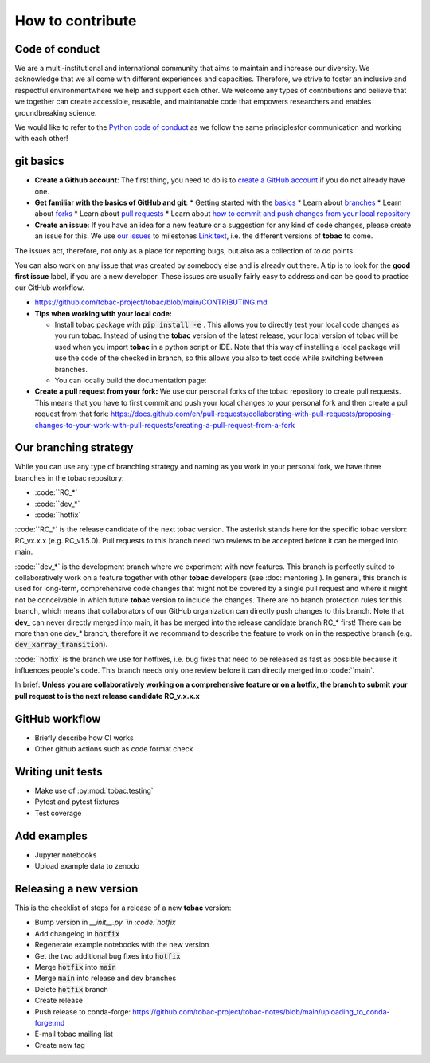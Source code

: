 ..
    How to contribute to the tobac project

How to contribute 
-------------------------

=========================
Code of conduct 
=========================

We are a multi-institutional and international community that aims to maintain and increase our diversity. We acknowledge that we all come with different experiences and capacities. Therefore, we strive to foster an inclusive and respectful environmentwhere we help and support each other. We welcome any types of contributions and believe that we together can create accessible, reusable, and maintanable code that empowers researchers and enables groundbreaking science. 

We would like to refer to the `Python code of conduct <https://www.python.org/psf/conduct/>`_ as we follow the same principlesfor communication and working with each other!

=========================
git basics
=========================

* **Create a Github account**: The first thing, you need to do is to `create a GitHub account <https://docs.github.com/en/get-started/signing-up-for-github/signing-up-for-a-new-github-account>`_ if you do not already have one. 

* **Get familiar with the basics of GitHub and git**:
  * Getting started with the `basics <https://docs.github.com/en/get-started/quickstart/hello-world>`_
  * Learn about `branches <https://docs.github.com/en/pull-requests/collaborating-with-pull-requests/proposing-changes-to-your-work-with-pull-requests/about-branches>`_ 
  * Learn about `forks <https://docs.github.com/en/get-started/quickstart/fork-a-repo>`_
  * Learn about `pull requests <https://docs.github.com/en/pull-requests/collaborating-with-pull-requests/proposing-changes-to-your-work-with-pull-requests/about-pull-requests>`_
  * Learn about `how to commit and push changes from your local repository <https://docs.github.com/en/migrations/importing-source-code/using-the-command-line-to-import-source-code/adding-locally-hosted-code-to-github>`_ 

* **Create an issue**: If you have an idea for a new feature or a suggestion for any kind of code changes, please create an issue for this. We use `our issues <https://github.com/tobac-project/tobac/issues>`_ to milestones `Link text <https://github.com/tobac-project/tobac/milestones>`_, i.e. the different versions of **tobac** to come.
The issues act, therefore, not only as a place for reporting bugs, but also as a collection of *to do* points. 

You can also work on any issue that was created by somebody else and is already out there. A tip is to look for the **good first issue** label, if you are a new developer. These issues are usually fairly easy to address and can be good to practice our GitHub workflow. 

* https://github.com/tobac-project/tobac/blob/main/CONTRIBUTING.md

* **Tips when working with your local code:**

  * Install tobac package with :code:`pip install -e` . This allows you to directly test your local code changes as you run tobac. Instead of using the **tobac** version of the latest release, your local version of tobac will be used when you import **tobac** in a python script or IDE. Note that this way of installing a local package will use the code of the checked in branch, so this allows you also to test code while switching between branches.

  * You can locally build the documentation page:


* **Create a pull request from your fork:** We use our personal forks of the tobac repository to create pull requests. This means that you have to first commit and push your local changes to your personal fork and then create a pull request from that fork: https://docs.github.com/en/pull-requests/collaborating-with-pull-requests/proposing-changes-to-your-work-with-pull-requests/creating-a-pull-request-from-a-fork

=========================
Our branching strategy
=========================

While you can use any type of branching strategy and naming as you work in your personal fork, we have three branches in the tobac repository: 

* :code:``RC_*`
* :code:``dev_*`
* :code:``hotfix`

:code:``RC_*` is the release candidate of the next tobac version. The asterisk stands here for the specific tobac version: RC_vx.x.x (e.g. RC_v1.5.0). Pull requests to this branch need two reviews to be accepted before it can be merged into main. 

:code:``dev_*` is the development branch where we experiment with new features. This branch is perfectly suited to collaboratively work on a feature together with other **tobac** developers (see :doc:`mentoring`). In general, this branch is used for long-term, comprehensive code changes that might not be covered by a single pull request and where it might not be conceivable in which future **tobac** version to include the changes. There are no branch protection rules for this branch, which means that collaborators of our GitHub organization can directly push changes to this branch. Note that **dev_** can never directly merged into main, it has be merged into the release candidate branch RC_* first! There can be more than one `dev_*` branch, therefore it we recommand to describe the feature to work on in the respective branch (e.g. :code:`dev_xarray_transition`). 

:code:``hotfix` is the branch we use for hotfixes, i.e. bug fixes that need to be released as fast as possible because it influences people's code. This branch needs only one review before it can directly merged into :code:``main`.

In brief: **Unless you are collaboratively working on a comprehensive feature or on a hotfix, the branch to submit your pull request to is the next release candidate RC_v.x.x.x**


=========================
GitHub workflow
=========================

* Briefly describe how CI works
* Other github actions such as code format check 

=========================
Writing unit tests
=========================

* Make use of :py:mod:`tobac.testing`
* Pytest and pytest fixtures
* Test coverage

=========================
Add examples 
=========================

* Jupyter notebooks
* Upload example data to zenodo

=========================
Releasing a new version 
=========================

This is the checklist of steps for a release of a new **tobac** version:

* Bump version in `__init__.py `in :code:`hotfix`
* Add changelog in :code:`hotfix` 
* Regenerate example notebooks with the new version
* Get the two additional bug fixes into :code:`hotfix`
* Merge :code:`hotfix` into :code:`main` 
* Merge :code:`main` into release and dev branches 
* Delete :code:`hotfix` branch
* Create release
* Push release to conda-forge: https://github.com/tobac-project/tobac-notes/blob/main/uploading_to_conda-forge.md
* E-mail tobac mailing list
* Create new tag

